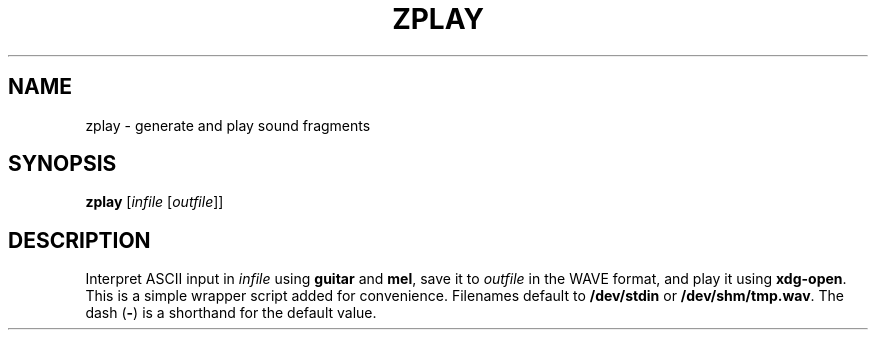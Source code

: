 .\" Man page for the command guitar of the Tonbandfetzen tool box
.TH ZPLAY 1 2010\(en2023 "Jan Berges" "Tonbandfetzen Manual"
.SH NAME
zplay \- generate and play sound fragments
.SH SYNOPSIS
.BI zplay
.RI [ infile
.RI [ outfile ]]
.SH DESCRIPTION
.PP
Interpret ASCII input in
.IR infile
using
.BR guitar
and
.BR mel ,
save it to
.IR outfile
in the WAVE format, and play it using
.BR xdg-open .
This is a simple wrapper script added for convenience.
Filenames default to
.BR /dev/stdin
or
.BR /dev/shm/tmp.wav .
The dash
.RB ( - )
is a shorthand for the default value.
